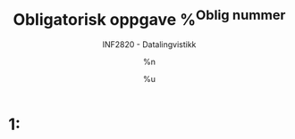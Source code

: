 #+TITLE: Obligatorisk oppgave %^{Oblig nummer}
#+AUTHOR: %n
#+SUBTITLE: INF2820 - Datalingvistikk
#+DATE: %u
#+OPTIONS: num:nil toc:nil ^:nil
# Link: [[http://orgmode.org/manual/Specific-header-arguments.html#Specific-header-arguments][Org source block - header arguments]]

* Setup                                                            :noexport:
** Environment
#+BEGIN_SRC python :prologue "# -*- coding: utf-8 -*-" :tangle yes :shebang "#!/usr/bin/env python" :session Oblig :results none
  """INF2820 - Datalingvistikk
  Obligatorisk oppgave %\1
  %n
  %u"""
#+END_SRC
** Imports
#+BEGIN_SRC python :tangle yes :session Oblig :results none
  import re
  import nltk
#+END_SRC

* 1:
#+BEGIN_SRC python :tangle yes :session Oblig :results output :comments org
  
#+END_SRC
